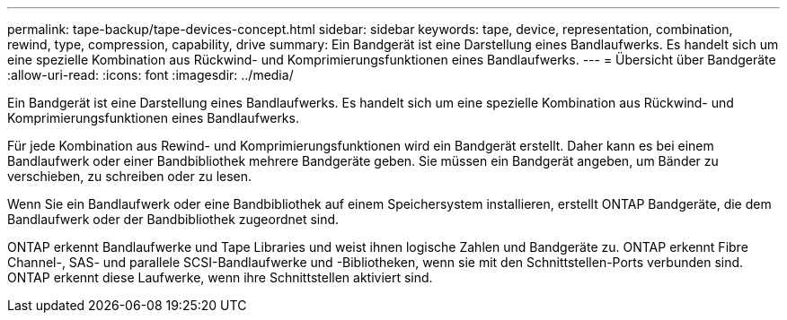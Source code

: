 ---
permalink: tape-backup/tape-devices-concept.html 
sidebar: sidebar 
keywords: tape, device, representation, combination, rewind, type, compression, capability, drive 
summary: Ein Bandgerät ist eine Darstellung eines Bandlaufwerks. Es handelt sich um eine spezielle Kombination aus Rückwind- und Komprimierungsfunktionen eines Bandlaufwerks. 
---
= Übersicht über Bandgeräte
:allow-uri-read: 
:icons: font
:imagesdir: ../media/


[role="lead"]
Ein Bandgerät ist eine Darstellung eines Bandlaufwerks. Es handelt sich um eine spezielle Kombination aus Rückwind- und Komprimierungsfunktionen eines Bandlaufwerks.

Für jede Kombination aus Rewind- und Komprimierungsfunktionen wird ein Bandgerät erstellt. Daher kann es bei einem Bandlaufwerk oder einer Bandbibliothek mehrere Bandgeräte geben. Sie müssen ein Bandgerät angeben, um Bänder zu verschieben, zu schreiben oder zu lesen.

Wenn Sie ein Bandlaufwerk oder eine Bandbibliothek auf einem Speichersystem installieren, erstellt ONTAP Bandgeräte, die dem Bandlaufwerk oder der Bandbibliothek zugeordnet sind.

ONTAP erkennt Bandlaufwerke und Tape Libraries und weist ihnen logische Zahlen und Bandgeräte zu. ONTAP erkennt Fibre Channel-, SAS- und parallele SCSI-Bandlaufwerke und -Bibliotheken, wenn sie mit den Schnittstellen-Ports verbunden sind. ONTAP erkennt diese Laufwerke, wenn ihre Schnittstellen aktiviert sind.
